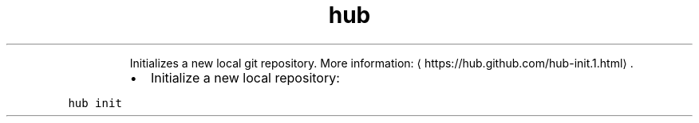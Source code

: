 .TH hub init
.PP
.RS
Initializes a new local git repository.
More information: \[la]https://hub.github.com/hub-init.1.html\[ra]\&.
.RE
.RS
.IP \(bu 2
Initialize a new local repository:
.RE
.PP
\fB\fChub init\fR
